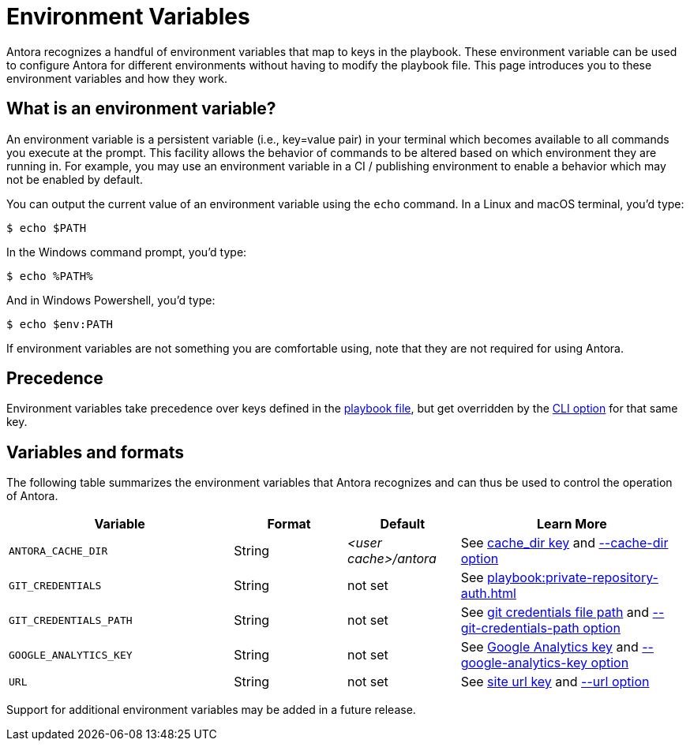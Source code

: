 = Environment Variables

Antora recognizes a handful of environment variables that map to keys in the playbook.
These environment variable can be used to configure Antora for different environments without having to modify the playbook file.
This page introduces you to these environment variables and how they work.

== What is an environment variable?

An environment variable is a persistent variable (i.e., key=value pair) in your terminal which becomes available to all commands you execute at the prompt.
This facility allows the behavior of commands to be altered based on which environment they are running in.
For example, you may use an environment variable in a CI / publishing environment to enable a behavior which may not be enabled by default.

You can output the current value of an environment variable using the `echo` command.
In a Linux and macOS terminal, you'd type:

 $ echo $PATH

In the Windows command prompt, you'd type:

 $ echo %PATH%

And in Windows Powershell, you'd type:

 $ echo $env:PATH

If environment variables are not something you are comfortable using, note that they are not required for using Antora.

== Precedence

Environment variables take precedence over keys defined in the xref:index.adoc[playbook file], but get overridden by the xref:cli:options.adoc[CLI option] for that same key.

== Variables and formats

The following table summarizes the environment variables that Antora recognizes and can thus be used to control the operation of Antora.

[cols="4,2,2,4"]
|===
|Variable |Format |Default |Learn More

|[[cache-dir]]`ANTORA_CACHE_DIR`
|String
|[.path]_<user cache>/antora_
|See xref:runtime-cache-dir.adoc[cache_dir key] and xref:cli:options.adoc#cache-dir[--cache-dir option]

|`GIT_CREDENTIALS`
|String
|not set
|See xref:playbook:private-repository-auth.adoc[]

|`GIT_CREDENTIALS_PATH`
|String
|not set
|See xref:playbook:private-repository-auth.adoc#custom-credential-path[git credentials file path] and xref:cli:options.adoc#git-credentials-path[--git-credentials-path option]

|`GOOGLE_ANALYTICS_KEY`
|String
|not set
|See xref:playbook:site-keys.adoc#google-analytics-key[Google Analytics key] and xref:cli:options.adoc#google-key[--google-analytics-key option]

|[[site-url]]`URL`
|String
|not set
|See xref:site-url.adoc[site url key] and xref:cli:options.adoc#site-url[--url option]
|===

Support for additional environment variables may be added in a future release.
